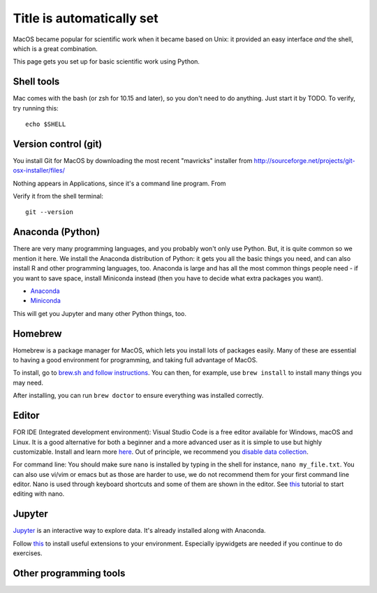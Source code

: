 Title is automatically set
==========================

.. course::


MacOS became popular for scientific work when it became based on Unix:
it provided an easy interface *and* the shell, which is a great
combination.

This page gets you set up for basic scientific work using Python.


Shell tools
-----------

Mac comes with the bash (or zsh for 10.15 and later), so you don't
need to do anything.  Just start it by TODO.  To verify, try running
this::

  echo $SHELL


Version control (git)
---------------------

You install Git for MacOS by downloading the most recent "mavricks"
installer from
http://sourceforge.net/projects/git-osx-installer/files/

Nothing appears in Applications, since it's a command line program.
From

Verify it from the shell terminal::

  git --version



Anaconda (Python)
-----------------

There are very many programming languages, and you probably won't only
use Python.  But, it is quite common so we mention it here.  We
install the Anaconda distribution of Python: it gets you all the basic
things you need, and can also install R and other programming
languages, too.  Anaconda is large and has all the most common things
people need - if you want to save space, install Miniconda instead
(then you have to decide what extra packages you want).

* `Anaconda <https://docs.continuum.io/anaconda/install>`_
* `Miniconda <https://docs.conda.io/en/latest/miniconda.html>`_

This will get you Jupyter and many other Python things, too.

.. todo::

   Same stuff from Linux page.  How to use it.



Homebrew
--------

Homebrew is a package manager for MacOS, which lets you install lots
of packages easily.  Many of these are essential to having a good
environment for programming, and taking full advantage of MacOS.

To install, go to `brew.sh and follow instructions
<https://brew.sh/>`_.  You can then, for example, use ``brew install``
to install many things you may need.

After installing, you can run ``brew doctor`` to ensure everything was installed correctly.


Editor
------

FOR IDE (Integrated development environment):
Visual Studio Code is a free editor available for Windows, macOS and Linux. It is a good alternative for both a beginner and
a more advanced user as it is simple to use but highly customizable.
Install and learn more `here <https://code.visualstudio.com/Download>`_.
Out of principle, we recommend you `disable data collection <https://code.visualstudio.com/docs/supporting/faq#_how-to-disable-telemetry-reporting>`_.

For command line: You should make sure ``nano`` is installed by typing in the shell for instance, ``nano my_file.txt``. You can also use vi/vim or emacs but
as those are harder to use, we do not recommend them for your first command line editor.
Nano is used through keyboard shortcuts and some of them are shown in the editor. See `this <https://www.tutorialspoint.com/how-to-use-nano-text-editor>`_
tutorial to start editing with nano.


Jupyter
-------

`Jupyter <https://jupyter.org>`_ is an interactive way to explore
data.  It's already installed along with Anaconda.

Follow `this <https://coderefinery.github.io/installation/jupyter/>`_ to install useful extensions to your
environment. Especially ipywidgets are needed if you continue to do exercises. 


Other programming tools
-----------------------
